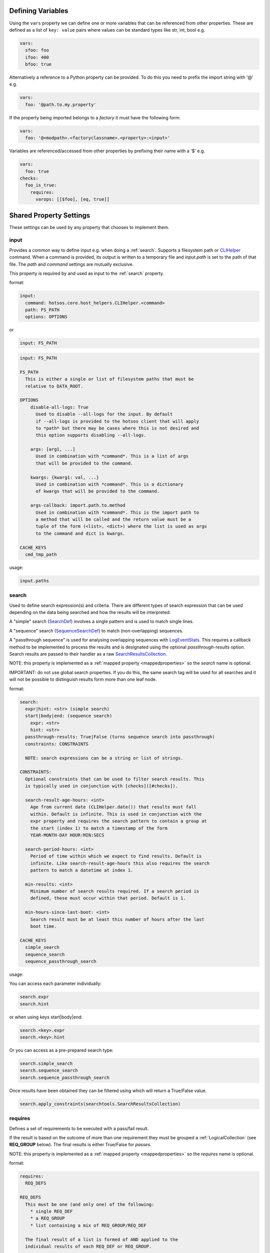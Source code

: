 Defining Variables
==================

Using the ``vars`` property we can define one or more variables that can be referenced
from other properties. These are defined as a list of ``key: value`` pairs where
values can be standard types like str, int, bool e.g.

.. code-block:: yaml

  vars:
    sfoo: foo
    ifoo: 400
    bfoo: true

Alternatively a reference to a Python property can be provided. To do this you need to
prefix the import string with '@' e.g.

.. code-block:: yaml

  vars:
    foo: '@path.to.my.property'

If the property being imported belongs to a *factory* it must have the following form:

.. code-block:: yaml

  vars:
    foo: '@<modpath>.<factoryclassname>.<property>:<input>'

Variables are referenced/accessed from other properties by prefixing their name with a '$' e.g.

.. code-block:: yaml

  vars:
    foo: true
  checks:
    foo_is_true:
      requires:
        varops: [[$foo], [eq, true]]


Shared Property Settings
========================

These settings can be used by any property that chooses to implement them.

input
-----

Provides a common way to define input e.g. when doing a :ref:`search`. Supports a filesystem
path or `CLIHelper <https://github.com/canonical/hotsos/blob/main/hotsos/core/host_helpers/cli.py>`_
command. When a command is provided, its output is written to a temporary file
and *input.path* is set to the path of that file. The *path* and *command* settings are mutually exclusive.

This property is required by and used as input to the :ref:`search` property.

format:

.. code-block:: yaml

    input:
      command: hotsos.core.host_helpers.CLIHelper.<command>
      path: FS_PATH
      options: OPTIONS

or

.. code-block:: yaml

    input: FS_PATH

.. code-block:: console

    input: FS_PATH

    FS_PATH
      This is either a single or list of filesystem paths that must be
      relative to DATA_ROOT.

    OPTIONS
        disable-all-logs: True
          Used to disable --all-logs for the input. By default
          if --all-logs is provided to the hotsos client that will apply
          to *path* but there may be cases where this is not desired and
          this option supports disabling --all-logs.

        args: [arg1, ...]
          Used in combination with *command*. This is a list of args
          that will be provided to the command.

        kwargs: {kwarg1: val, ...}
          Used in combination with *command*. This is a dictionary
          of kwargs that will be provided to the command.

        args-callback: import.path.to.method
          Used in combination with *command*. This is the import path to
          a method that will be called and the return value must be a
          tuple of the form (<list>, <dict>) where the list is used as args
          to the command and dict is kwargs.

    CACHE_KEYS
      cmd_tmp_path

usage:

.. code-block:: python

    input.paths

search
------

Used to define search expression(s) and criteria. There are different types of
search expression that can be used depending on the data being searched and how
the results will be interpreted:

A "simple" search (`SearchDef <https://github.com/dosaboy/searchkit/tree/main/searchkit>`_) involves a single pattern
and is used to match single lines.

A "sequence" search (`SequenceSearchDef <https://github.com/dosaboy/searchkit/tree/main/searchkit>`_) to match
(non-overlapping) sequences.

A "passthrough sequence" is used for analysing overlapping sequences with
`LogEventStats <https://github.com/canonical/hotsos/tree/main/hotsos/core/analytics.py>`_. This requires a
callback method to be implemented to process the results and is designated using
the optional *passthrough-results* option. Search results are passed
to their handler as a raw `SearchResultsCollection <https://github.com/dosaboy/searchkit/tree/main/searchkit>`_.

NOTE: this property is implemented as a :ref:`mapped property <mappedproperties>` so the *search* name is optional.

IMPORTANT: do not use global search properties. If you do this, the same search
tag will be used for all searches and it will not be possible to
distinguish results form more than one leaf node.

format:

.. code-block:: console

    search:
      expr|hint: <str> (simple search)
      start|body|end: (sequence search)
        expr: <str>
        hint: <str>
      passthrough-results: True|False (turns sequence search into passthrough)
      constraints: CONSTRAINTS

      NOTE: search expressions can be a string or list of strings.

    CONSTRAINTS:
      Optional constraints that can be used to filter search results. This
      is typically used in conjunction with [checks]([#checks]).

      search-result-age-hours: <int>
        Age from current date (CLIHelper.date()) that results must fall
        within. Default is infinite. This is used in conjunction with the
        expr property and requires the search pattern to contain a group at
        the start (index 1) to match a timestamp of the form
        YEAR-MONTH-DAY HOUR:MIN:SECS

      search-period-hours: <int>
        Period of time within which we expect to find results. Default is
        infinite. Like search-result-age-hours this also requires the search
        pattern to match a datetime at index 1.

      min-results: <int>
        Minimum number of search results required. If a search period is
        defined, these must occur within that period. Default is 1.

      min-hours-since-last-boot: <int>
        Search result must be at least this number of hours after the last
        boot time.

    CACHE_KEYS
      simple_search
      sequence_search
      sequence_passthrough_search

usage:

You can access each parameter individually:

.. code-block:: python

      search.expr
      search.hint

or when using keys start|body|end:

.. code-block:: python

      search.<key>.expr
      search.<key>.hint

Or you can access as a pre-prepared search type:

.. code-block:: python

      search.simple_search
      search.sequence_search
      search.sequence_passthrough_search

Once results have been obtained they can be filtered using which will
return a True/False value.

.. code-block:: python

      search.apply_constraints(searchtools.SearchResultsCollection)


requires
--------

Defines a set of requirements to be executed with a pass/fail result.

If the result is based on the outcome of more than one requirement they
must be grouped a :ref:`LogicalCollection` (see **REQ_GROUP** below). The
final results is either True/False for *passes*.

NOTE: this property is implemented as a :ref:`mapped property <mappedproperties>` so the *requires* name is optional.

format:

.. code-block:: console

    requires:
      REQ_DEFS

    REQ_DEFS
      This must be one (and only one) of the following:
        * single REQ_DEF
        * a REQ_GROUP
        * list containing a mix of REQ_GROUP/REQ_DEF

      The final result of a list is formed of AND applied to the
      individual results of each REQ_DEF or REQ_GROUP.

    REQ_DEF
      A single requirement (see Requirement Types).

    REQ_GROUP
      A LOGICAL_COLLECTION of one or more REQ_DEF e.g.

      and:
        - REQ_DEF1
        - REQ_DEF2
        - ...
      or:
        - REQ_DEF3
        - ...

    OPS_LIST
        List of tuples with the form (<operator>[,<arg2>]) i.e. each tuple has
        at least one item, the operator and an optional second item which is
        the second argument to the operator execution. The first argument is
        always the output of the REQ_DEF or previous operator.

        Operators can be any supported [python operator](https://docs.python.org/3/library/operator.html).

        If more than one tuple is defined, the output of the first is the input
        to the second.

usage:

.. code-block:: python

    requires.passes

Requirement Types
-----------------

These are the supported members of the :ref:`requires` (mapped) property. You can use any number or combination of these withing a requires definition, optionally using a
:ref:`LogicalCollection` for logical groupings.

path
^^^^

This has the same format as the input property and is used to
assert if a path exists or not. Note that all-logs is not applied
to the path.

format:

.. code-block:: console

    path: <path>

    CACHE_KEYS
      path_not_found
      paths


property
^^^^^^^^

Calls a Python property and if provided, applies a set of
operators. If no operators are specified, the "truth" operator
is applied to get a True/False result.

format:

.. code-block:: yaml

    property: <import path to python property>

or

.. code-block:: yaml

    property:
      path: <import path to python property>
      ops: OPS_LIST

.. code-block:: console

    CACHE_KEYS
      property
      ops
      value_actual

apt
^^^

Takes an apt package name or APT_INFO. Returns True if the package
exists and if APT_INFO provided, version is within ranges.

format:

.. code-block:: console

    apt: [package name|APT_INFO]

    APT_INFO
      single package name, list of packages or dictionary of
      <package name>: <version ranges> e.g.

      mypackage:
        - min: 0.0
          max: 1.0
        - min: 4.0
          max: 5.0

    CACHE_KEYS
      package
      version

snap
^^^^

Takes a snap package name or SNAP_INFO. Returns True if the package
exists and if SNAP_INFO provided, revision is within ranges.

format:

.. code-block:: console

    snap: [package name|SNAP_INFO]

    SNAP_INFO
      single package name, list of packages or dictionary of
      <package name>: <revision ranges> e.g.

      mypackage:
        - min: 0.0
          max: 1.0
        - min: 4.0
          max: 5.0

    CACHE_KEYS
      package
      revision

pebble
^^^^^^

Takes a pebble service and optionally some parameters to check.
Returns True if service exists and, if provided, parameters match.
Short and long forms are supported as follows.

format:

.. code-block:: yaml

    pebble: <service name>  (state not checked here)

or

.. code-block:: yaml

    pebble: [svc1, svc2 ...]  (state not checked here)

or

.. code-block:: yaml

    pebble: SVCS

    where SVCS is a dict of one or more services e.g.

    pebble:
      service_name:
        state: <service state>
        op: <python operator>  (optional. default is 'eq')
        processes: list of processes we expect to be running  (optional)
      ...

    CACHE_KEYS
      services

systemd
^^^^^^^

Takes a systemd service and optionally some parameters to check.
Returns True if service exists and, if provided, parameters match.
Short and long forms are supported as follows.

If a service name is provided using the started-after parameter,
the start time of that service (if it exists) must be at least
120s behind the primary service. The grace period is to avoid
false-positives on boot where many services are often started at
once.

format:

.. code-block:: yaml

    systemd: <service name>  (state not checked here)

or

.. code-block:: yaml

    systemd: [svc1, svc2 ...]  (state not checked here)

or

.. code-block:: yaml

    systemd: SVCS

    where SVCS is a dict of one or more services e.g

    systemd:
      service_name:
        state: <service state>
        op: <python operator>  (optional. default is 'eq')
        started-after: <other service name>  (optional)
        processes: list of processes we expect to be running  (optional)
      ...

    CACHE_KEYS
      services

config
^^^^^^

A dictionary containing the information required to perform some config checks.
Supports applying assertion rules to the contents of one or more config file.

format:

.. code-block:: console

    handler: <path>
      Import path to an implementation of core.host_helpers.SectionalConfigBase.

    path: <path>
      Optional path or list of paths used as input when creating config
      handlers. Each path must be a file or glob path (wildcard).

    assertions: ASSERTION
      One or more ASSERTION can be defined and optionally grouped using
      a LogicalCollection. The
      final result is either True/False for *passes*.

    ASSERTION
      key: name of setting we want to check.
      section: optional config file section name.
      value: expected value. Default is None.
      ops: OPS_LIST
      allow-unset: whether the config key may be unset. Default is False.

    CACHE_KEYS
      assertion_results - a string of concatenated assertion checks
      key - the last key to be checked
      ops - the last ops to be run
      value_actual - the actual value checked against

varops
^^^^^^

This provides a way to build an OPS_LIST using :ref:`vars <Defining Variables>` whereby the
first element must be a variable e.g.

format:

.. code-block:: console

    OPS_LIST where first element is a variable name (and all vars used are prefixed with $).

    CACHE_KEYS
      name: name of the variable used as input
      value: value of the variable used as input
      ops: str representation of ops list

example:

.. code-block:: yaml

    vars:
      myvar: 10
      limit: 5
    checks:
      checkmyvar:
        varops: [[$myvar], [gt, $limit], [lt, 100]]
    conclusions:
      ...


Main Properties
===============

checks
------

A dictionary of labelled checks each of which is a grouping of properties (see
Supported Properties). Eack check is executed independently and produces a
boolean *result* of True or False.

Checks are normally implemented in conjunction with :ref:`conclusions`
as part of :ref:`scenarios`.

format:

.. code-block:: yaml

    checks:
      check1:
        <property1>
        <property2>
      check2:
        <property3>
        <property4>
      ...

    CACHE_KEYS
      search
      requires

usage:

.. code-block:: python

    <checkname>.result

Settings
^^^^^^^^

  * :ref:`search`
  * :ref:`requires`
  * :ref:`input`


conclusions
-----------

This indicates that everything beneath is a set of one or more conclusions to
be used by `scenarios <../hotsos/core/ycheck/scenarios.py>`_. The contents of
this override are defined as a dictionary of conclusions labelled with
meaningful names.

A conclusion is defined as a function on the outcome of a set of checks along
with the consequent behaviour should the conclusion match. This is defined as
an issue type and message that will be raised. If multiple conclusions are
defined, they are given a :ref:`priority` such that the highest one to
match is the one that is executed. See :ref:`scenarios` section for more
info and examples.

The message can optionally use format fields which, if used, require
format-dict to be provided with required key/value pairs. The values must be
an importable attribute, property or method.

format:

.. code-block:: yaml

    conclusions:
      <name>:
        priority: <int>
        decision:
          and|or: [check1, ...]
        raises:
          type: <import-path>
          message: <formattable string>
          format-dict:
            <key>: <value>

usage:

.. code-block:: python

    <conclusionname>.reached
    <conclusionname>.priority
    <conclusionname>.issue_message
    <conclusionname>.issue_type

Settings
^^^^^^^^

decision
""""""""

This property is typically used in :ref:`conclusions`.
CHECKS refers to a set of one or more :ref:`checks` names organised as a
:ref:`LogicalCollection` to make decision on the outcome of more
checks.

format:

.. code-block:: yaml

    decision: CHECKS

usage:

.. code-block:: python

    <iter>

priority
""""""""

Defines an integer priority. This is a very simple property that is typically
used by :ref:`conclusions` to associate a priority or precedence to
conclusions.

format:

.. code-block:: console

    priority:
      <int>

usage:

.. code-block:: python

    int(priority)

raises
""""""

Defines an issue to raise along with the message displayed. For example a
:ref:`checks` may want to raise an `issue_types <../hotsos/core/issues/issue_types.py>`_
with a formatted message where format fields are filled using Python properties
or search results.

format:

.. code-block:: console

    raises:
      type: <type>
      bug-id: <str>
      message: <str>
      format-dict: <dict>

If *type* is a `bug type <../hotsos/core/issues/issue_types.py>`_ then a *bug-id*
must be provided.

If the *message* string contains format fields these can be filled
using ```format-dict``` - a dictionary of key/value pairs where *key* matches a
format field in the message string and *value* is either a Python property
import path or a ``PROPERTY_CACHE_REF``::

        PROPERTY_CACHE_REF
          A reference to a property cache item that takes one of two forms:

          '@<propertyname>.CACHE_KEY[:function]'
          '@checks.<checkname>.<propertyname>.CACHE_KEY[:function]'

          The latter is used if the property is within a "check" property.

        CACHE_KEY
          See individual property CACHE_KEYS for supported cache keys.

Both import paths and cache references can be suffixed with an optional
``:<function>`` where function is the name of a  `python builtins <https://docs.python.org/3/library/functions.html>`_ function
or one of the following:

  * **comma_join** - takes a list or dict as input and returns ``', '.join(input)``
  * **unique_comma_join** - takes a list or dict as input and returns ``', '.join(set(input))``
  * **first** - takes a list as input and returns ``input[0]``

usage:

.. code-block:: python

    raises.type
    raises.message
    raises.format_dict

